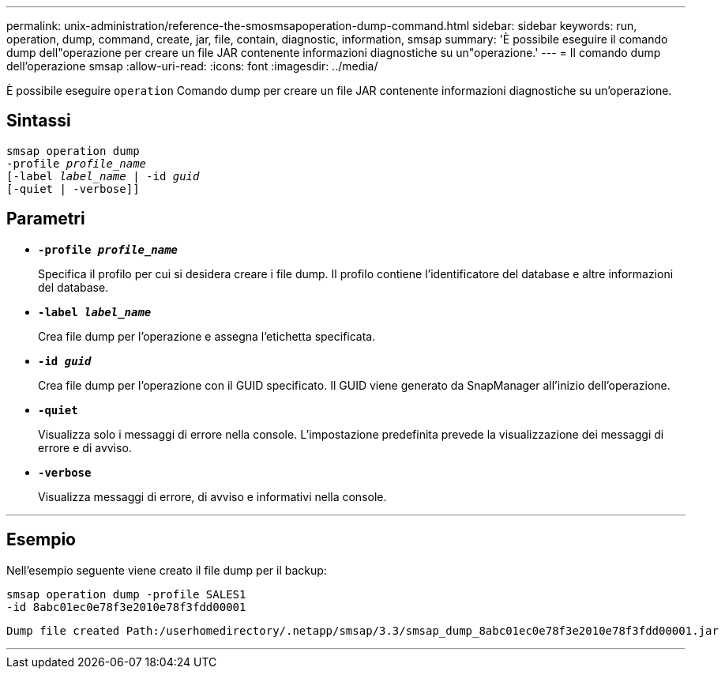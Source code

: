 ---
permalink: unix-administration/reference-the-smosmsapoperation-dump-command.html 
sidebar: sidebar 
keywords: run, operation, dump, command, create, jar, file, contain, diagnostic, information, smsap 
summary: 'È possibile eseguire il comando dump dell"operazione per creare un file JAR contenente informazioni diagnostiche su un"operazione.' 
---
= Il comando dump dell'operazione smsap
:allow-uri-read: 
:icons: font
:imagesdir: ../media/


[role="lead"]
È possibile eseguire `operation` Comando dump per creare un file JAR contenente informazioni diagnostiche su un'operazione.



== Sintassi

[listing, subs="+macros"]
----
pass:quotes[smsap operation dump
-profile _profile_name_
[-label _label_name_ | -id _guid_]
[-quiet | -verbose]]
----


== Parametri

* `*-profile _profile_name_*`
+
Specifica il profilo per cui si desidera creare i file dump. Il profilo contiene l'identificatore del database e altre informazioni del database.

* `*-label _label_name_*`
+
Crea file dump per l'operazione e assegna l'etichetta specificata.

* `*-id _guid_*`
+
Crea file dump per l'operazione con il GUID specificato. Il GUID viene generato da SnapManager all'inizio dell'operazione.

* ``*-quiet*``
+
Visualizza solo i messaggi di errore nella console. L'impostazione predefinita prevede la visualizzazione dei messaggi di errore e di avviso.

* ``*-verbose*``
+
Visualizza messaggi di errore, di avviso e informativi nella console.



'''


== Esempio

Nell'esempio seguente viene creato il file dump per il backup:

[listing]
----
smsap operation dump -profile SALES1
-id 8abc01ec0e78f3e2010e78f3fdd00001
----
[listing]
----
Dump file created Path:/userhomedirectory/.netapp/smsap/3.3/smsap_dump_8abc01ec0e78f3e2010e78f3fdd00001.jar
----
'''